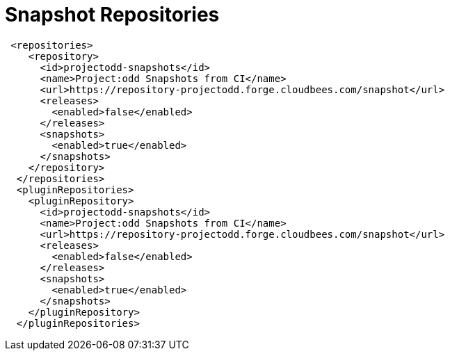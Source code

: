 = Snapshot Repositories

[source,xml]
----
 <repositories>
    <repository>
      <id>projectodd-snapshots</id>
      <name>Project:odd Snapshots from CI</name>
      <url>https://repository-projectodd.forge.cloudbees.com/snapshot</url>
      <releases>
        <enabled>false</enabled>
      </releases>
      <snapshots>
        <enabled>true</enabled>
      </snapshots>
    </repository>
  </repositories>
  <pluginRepositories>
    <pluginRepository>
      <id>projectodd-snapshots</id>
      <name>Project:odd Snapshots from CI</name>
      <url>https://repository-projectodd.forge.cloudbees.com/snapshot</url>
      <releases>
        <enabled>false</enabled>
      </releases>
      <snapshots>
        <enabled>true</enabled>
      </snapshots>
    </pluginRepository>
  </pluginRepositories>
----
